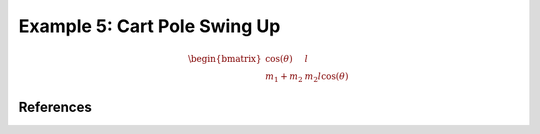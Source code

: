Example 5: Cart Pole Swing Up
=============================


.. math::
    
    \begin{equation}
    \begin{bmatrix}
    \cos(\theta) & l \\
    m_1 +m_2 & m_2 l \cos(\theta)
    \end{bmatrix}
    \end{equation}
    

References
----------